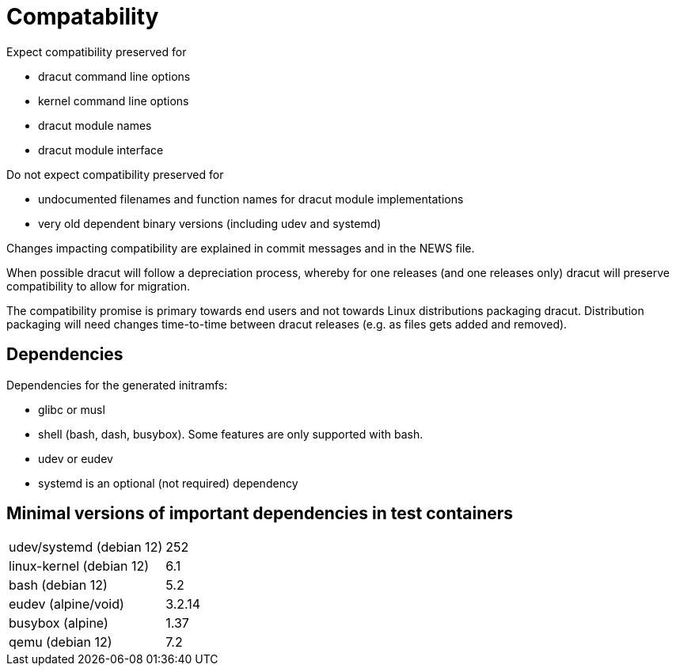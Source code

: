 = Compatability

Expect compatibility preserved for

* dracut command line options
* kernel command line options
* dracut module names
* dracut module interface

Do not expect compatibility preserved for

* undocumented filenames and function names for dracut module implementations
* very old dependent binary versions (including udev and systemd)

Changes impacting compatibility are explained in commit messages and in the
NEWS file.

When possible dracut will follow a depreciation process, whereby for one
releases (and one releases only) dracut will preserve compatibility to allow
for migration.

The compatibility promise is primary towards end users and not towards Linux
distributions packaging dracut. Distribution packaging will need changes
time-to-time between dracut releases (e.g. as files gets added and removed).

== Dependencies

Dependencies for the generated initramfs:

* glibc or musl
* shell (bash, dash, busybox). Some features are only supported with bash.
* udev or eudev
* systemd is an optional (not required) dependency

== Minimal versions of important dependencies in test containers

[cols="1,1"]
|===
|udev/systemd (debian 12) | 252
|linux-kernel (debian 12) | 6.1
|bash (debian 12)         | 5.2
|eudev (alpine/void)      | 3.2.14
|busybox (alpine)         | 1.37
|qemu (debian 12)         | 7.2
|===
